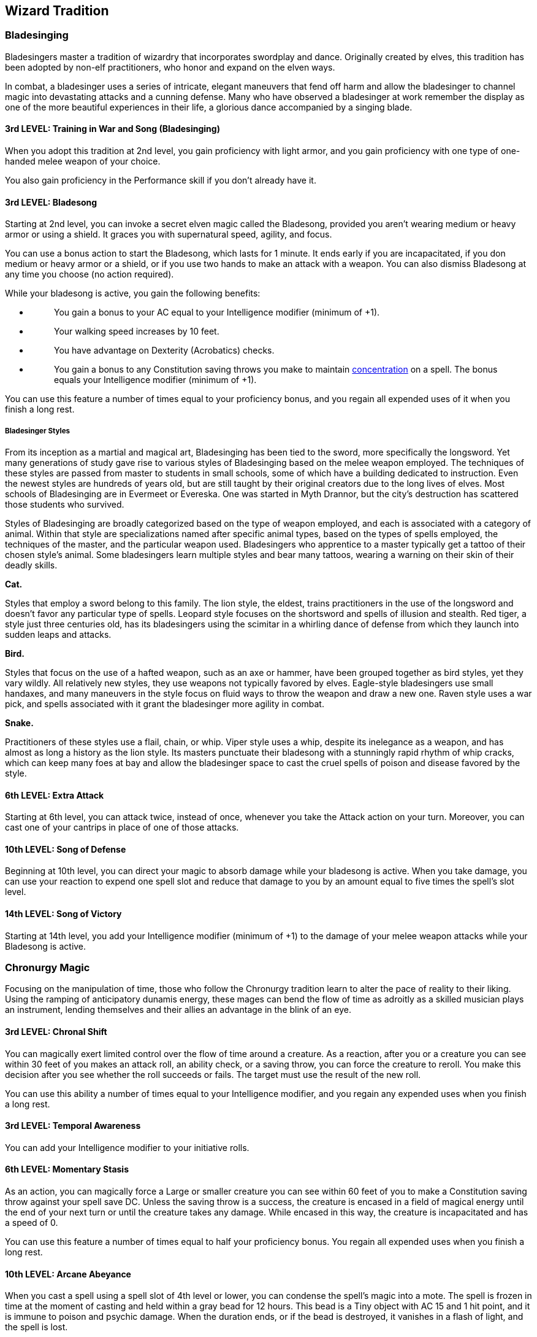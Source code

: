 == *Wizard Tradition*

=== Bladesinging

Bladesingers master a tradition of wizardry that incorporates swordplay
and dance. Originally created by elves, this tradition has been adopted
by non-elf practitioners, who honor and expand on the elven ways.

In combat, a bladesinger uses a series of intricate, elegant maneuvers
that fend off harm and allow the bladesinger to channel magic into
devastating attacks and a cunning defense. Many who have observed a
bladesinger at work remember the display as one of the more beautiful
experiences in their life, a glorious dance accompanied by a singing
blade.

==== 3rd LEVEL: Training in War and Song (Bladesinging)

When you adopt this tradition at 2nd level, you gain proficiency with
light armor, and you gain proficiency with one type of one-handed melee
weapon of your choice.

You also gain proficiency in the Performance skill if you don't already
have it.

==== 3rd LEVEL: Bladesong

Starting at 2nd level, you can invoke a secret elven magic called the
Bladesong, provided you aren't wearing medium or heavy armor or using a
shield. It graces you with supernatural speed, agility, and focus.

You can use a bonus action to start the Bladesong, which lasts for 1
minute. It ends early if you are incapacitated, if you don medium or
heavy armor or a shield, or if you use two hands to make an attack with
a weapon. You can also dismiss Bladesong at any time you choose (no
action required).

While your bladesong is active, you gain the following benefits:

* {blank}
+
____
You gain a bonus to your AC equal to your Intelligence modifier (minimum
of +1).
____
* {blank}
+
____
Your walking speed increases by 10 feet.
____
* {blank}
+
____
You have advantage on Dexterity (Acrobatics) checks.
____
* {blank}
+
____
You gain a bonus to any Constitution saving throws you make to maintain
https://5e.tools/conditionsdiseases.html#concentration_phb[[.underline]#concentration#]
on a spell. The bonus equals your Intelligence modifier (minimum of +1).
____

You can use this feature a number of times equal to your proficiency
bonus, and you regain all expended uses of it when you finish a long
rest.

===== Bladesinger Styles

From its inception as a martial and magical art, Bladesinging has been
tied to the sword, more specifically the longsword. Yet many generations
of study gave rise to various styles of Bladesinging based on the melee
weapon employed. The techniques of these styles are passed from master
to students in small schools, some of which have a building dedicated to
instruction. Even the newest styles are hundreds of years old, but are
still taught by their original creators due to the long lives of elves.
Most schools of Bladesinging are in Evermeet or Evereska. One was
started in Myth Drannor, but the city's destruction has scattered those
students who survived.

Styles of Bladesinging are broadly categorized based on the type of
weapon employed, and each is associated with a category of animal.
Within that style are specializations named after specific animal types,
based on the types of spells employed, the techniques of the master, and
the particular weapon used. Bladesingers who apprentice to a master
typically get a tattoo of their chosen style's animal. Some bladesingers
learn multiple styles and bear many tattoos, wearing a warning on their
skin of their deadly skills.

*Cat.*

Styles that employ a sword belong to this family. The lion style, the
eldest, trains practitioners in the use of the longsword and doesn't
favor any particular type of spells. Leopard style focuses on the
shortsword and spells of illusion and stealth. Red tiger, a style just
three centuries old, has its bladesingers using the scimitar in a
whirling dance of defense from which they launch into sudden leaps and
attacks.

*Bird.*

Styles that focus on the use of a hafted weapon, such as an axe or
hammer, have been grouped together as bird styles, yet they vary wildly.
All relatively new styles, they use weapons not typically favored by
elves. Eagle-style bladesingers use small handaxes, and many maneuvers
in the style focus on fluid ways to throw the weapon and draw a new one.
Raven style uses a war pick, and spells associated with it grant the
bladesinger more agility in combat.

*Snake.*

Practitioners of these styles use a flail, chain, or whip. Viper style
uses a whip, despite its inelegance as a weapon, and has almost as long
a history as the lion style. Its masters punctuate their bladesong with
a stunningly rapid rhythm of whip cracks, which can keep many foes at
bay and allow the bladesinger space to cast the cruel spells of poison
and disease favored by the style.

==== 6th LEVEL: Extra Attack

Starting at 6th level, you can attack twice, instead of once, whenever
you take the Attack action on your turn. Moreover, you can cast one of
your cantrips in place of one of those attacks.

==== 10th LEVEL: Song of Defense

Beginning at 10th level, you can direct your magic to absorb damage
while your bladesong is active. When you take damage, you can use your
reaction to expend one spell slot and reduce that damage to you by an
amount equal to five times the spell's slot level.

==== 14th LEVEL: Song of Victory

Starting at 14th level, you add your Intelligence modifier (minimum of
+1) to the damage of your melee weapon attacks while your Bladesong is
active.

=== Chronurgy Magic

Focusing on the manipulation of time, those who follow the Chronurgy
tradition learn to alter the pace of reality to their liking. Using the
ramping of anticipatory dunamis energy, these mages can bend the flow of
time as adroitly as a skilled musician plays an instrument, lending
themselves and their allies an advantage in the blink of an eye.

==== 3rd LEVEL: Chronal Shift

You can magically exert limited control over the flow of time around a
creature. As a reaction, after you or a creature you can see within 30
feet of you makes an attack roll, an ability check, or a saving throw,
you can force the creature to reroll. You make this decision after you
see whether the roll succeeds or fails. The target must use the result
of the new roll.

You can use this ability a number of times equal to your Intelligence
modifier, and you regain any expended uses when you finish a long rest.

==== 3rd LEVEL: Temporal Awareness

You can add your Intelligence modifier to your initiative rolls.

==== 6th LEVEL: Momentary Stasis

As an action, you can magically force a Large or smaller creature you
can see within 60 feet of you to make a Constitution saving throw
against your spell save DC. Unless the saving throw is a success, the
creature is encased in a field of magical energy until the end of your
next turn or until the creature takes any damage. While encased in this
way, the creature is incapacitated and has a speed of 0.

You can use this feature a number of times equal to half your
proficiency bonus. You regain all expended uses when you finish a long
rest.

==== 10th LEVEL: Arcane Abeyance

When you cast a spell using a spell slot of 4th level or lower, you can
condense the spell's magic into a mote. The spell is frozen in time at
the moment of casting and held within a gray bead for 12 hours. This
bead is a Tiny object with AC 15 and 1 hit point, and it is immune to
poison and psychic damage. When the duration ends, or if the bead is
destroyed, it vanishes in a flash of light, and the spell is lost.

A creature holding the bead can use its action to release the spell
within, whereupon the bead disappears. The spell uses your spell attack
bonus and save DC, and the spell treats the creature who released it as
the caster for all other purposes.

Once you create a bead with this feature, you can't do so again until
you finish a short or long rest.

==== 14th LEVEL: Convergent Future

You can peer through possible futures and magically pull one of them
into events around you, ensuring a particular outcome. When you or a
creature you can see within 60 feet of you makes an attack roll, an
ability check, or a saving throw, you can use your reaction to ignore
the die roll and decide whether the number rolled is the minimum needed
to succeed or one less than that number (your choice).

When you use this feature, you can’t use it again until you finish a
long rest.

=== Order of Scribes

Magic of the book-that's what many folk call wizardry. The name is apt,
given how much time wizards spend poring over tomes and penning theories
about the nature of magic. It's rare to see wizards traveling without
books and scrolls sprouting from their bags, and a wizard would go to
great lengths to plumb an archive of ancient knowledge.

Among wizards, the Order of Scribes is the most bookish. It takes many
forms in different worlds, but its primary mission is the same
everywhere: recording magical discoveries so that wizardry can flourish.
And while all wizards value spellbooks, a wizard in the Order of Scribes
magically awakens their book, turning it into a trusted companion. All
wizards study books, but a wizardly scribe talks to theirs!

==== 3rd LEVEL: Wizardly Quill

As a bonus action, you can magically create a Tiny quill in your free
hand. The magic quill has the following properties:

* {blank}
+
____
The quill doesn't require ink. When you write with it, it produces ink
in a color of your choice on the writing surface.
____
* {blank}
+
____
The time you must spend to copy a spell into your spellbook equals 2
minutes per spell level if you use the quill for the transcription.
____
* {blank}
+
____
You can erase anything you write with the quill if you wave the feather
over the text as a bonus action, provided the text is within 5 feet of
you.
____

This quill disappears if you create another one or if you die.

==== 3rd LEVEL: Awakened Spellbook

Using specially prepared inks and ancient incantations passed down by
your wizardly order, you have awakened an arcane sentience within your
spellbook.

While you are holding the book, it grants you the following benefits:

* {blank}
+
____
You can use the book as a spellcasting focus for your wizard spells.
____
* {blank}
+
____
When you cast a wizard spell with a spell slot, you can temporarily
replace its damage type with a type that appears in another spell in
your spellbook, which magically alters the spell's formula for this
casting only. The latter spell must be of the same level as the spell
slot you expend.
____
* {blank}
+
____
When you cast a wizard spell as a ritual, you can use the spell's normal
casting time, rather than adding 10 minutes to it. Once you use this
benefit, you can't do so again until you finish a long rest.
____

If necessary, you can replace the book over the course of a short rest
by using your Wizardly Quill to write arcane sigils in a blank book or a
magic spellbook to which you're attuned. At the end of the rest, your
spellbook's consciousness is summoned into the new book, which the
consciousness transforms into your spellbook, along with all its spells.
If the previous book still existed somewhere, all the spells vanish from
its pages.

==== 6th LEVEL: Manifest Mind

You can conjure forth the mind of your Awakened Spellbook. As a bonus
action while the book is on your person, you can cause the mind to
manifest as a Tiny spectral object, hovering in an unoccupied space of
your choice within 60 feet of you. The spectral mind is intangible and
doesn't occupy its space, and it sheds dim light in a 10-foot radius. It
looks like a ghostly tome, a cascade of text, or a scholar from the past
(your choice).

While manifested, the spectral mind can hear and see, and it has
darkvision with a range of 60 feet. The mind can telepathically share
with you what it sees and hears (no action required).

Whenever you cast a wizard spell on your turn, you can cast it as if you
were in the spectral mind's space, instead of your own, using its
senses. You can do so a number of times per day equal to your
proficiency bonus, and you regain all expended uses when you finish a
long rest.

As a bonus action, you can cause the spectral mind to hover up to 30
feet to an unoccupied space that you or it can see. It can pass through
creatures but not objects.

The spectral mind stops manifesting if it is ever more than 300 feet
away from you, if someone casts dispel magic on it, if the Awakened
Spellbook is destroyed, if you die, or if you dismiss the spectral mind
as a bonus action.

Once you conjure the mind, you can't do so again until you finish a long
rest, unless you expend a spell slot of any level to conjure it again.

==== 10th LEVEL: Master Scrivener

Whenever you finish a long rest, you can create one magic scroll by
touching your Wizardly Quill to a blank piece of paper or parchment and
causing one spell from your Awakened Spellbook to be copied onto the
scroll. The spellbook must be within 5 feet of you when you make the
scroll.

The chosen spell must be of 1st or 2nd level and must have a casting
time of 1 action. Once in the scroll, the spell's power is enhanced,
counting as one level higher than normal. You can cast the spell from
the scroll by reading it as an action. The scroll is unintelligible to
anyone else, and the spell vanishes from the scroll when you cast it or
when you finish your next long rest.

You are also adept at crafting spell scrolls, which are described in the
treasure chapter of the Dungeon Master's Guide. The gold and time you
must spend to make such a scroll are halved if you use your Wizardly
Quill.

==== 14th LEVEL: One with the Word

Your connection to your Awakened Spellbook has become so profound that
your soul has become entwined with it. While the book is on your person,
you have advantage on all Intelligence (Arcana) checks, as the spellbook
helps you remember magical lore.

Moreover, if you take damage while your spellbook's mind is manifested,
you can prevent all of that damage to you by using your reaction to
dismiss the spectral mind, using its magic to save yourself. Then roll
3d6. The spellbook temporarily loses spells of your choice that have a
combined spell level equal to that roll or higher. For example, if the
roll's total is 9, spells vanish from the book that have a combined
level of at least 9, which could mean one 9th-level spell, three
3rd-level spells, or some other combination. If there aren't enough
spells in the book to cover this cost, you drop to 0 hit points.

Until you finish 1d6 long rests, you are incapable of casting the lost
spells, even if you find them on a scroll or in another spellbook. After
you finish the required number of rests, the spells reappear in the
spellbook.

Once you use this reaction, you can't do so again until you finish a
long rest.
